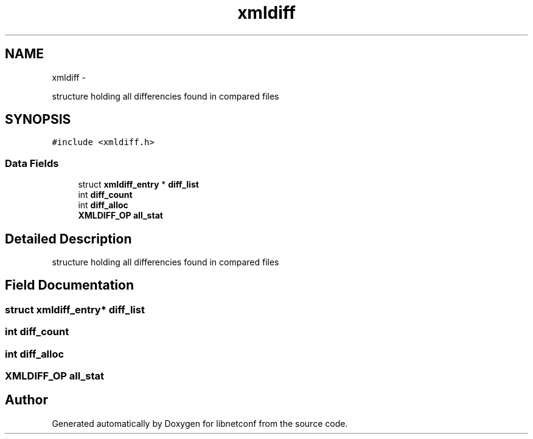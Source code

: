 .TH "xmldiff" 3 "Fri May 3 2013" "Version 0.5.0" "libnetconf" \" -*- nroff -*-
.ad l
.nh
.SH NAME
xmldiff \- 
.PP
structure holding all differencies found in compared files  

.SH SYNOPSIS
.br
.PP
.PP
\fC#include <xmldiff\&.h>\fP
.SS "Data Fields"

.in +1c
.ti -1c
.RI "struct \fBxmldiff_entry\fP * \fBdiff_list\fP"
.br
.ti -1c
.RI "int \fBdiff_count\fP"
.br
.ti -1c
.RI "int \fBdiff_alloc\fP"
.br
.ti -1c
.RI "\fBXMLDIFF_OP\fP \fBall_stat\fP"
.br
.in -1c
.SH "Detailed Description"
.PP 
structure holding all differencies found in compared files 
.SH "Field Documentation"
.PP 
.SS "struct \fBxmldiff_entry\fP* diff_list"

.SS "int diff_count"

.SS "int diff_alloc"

.SS "\fBXMLDIFF_OP\fP all_stat"


.SH "Author"
.PP 
Generated automatically by Doxygen for libnetconf from the source code\&.
